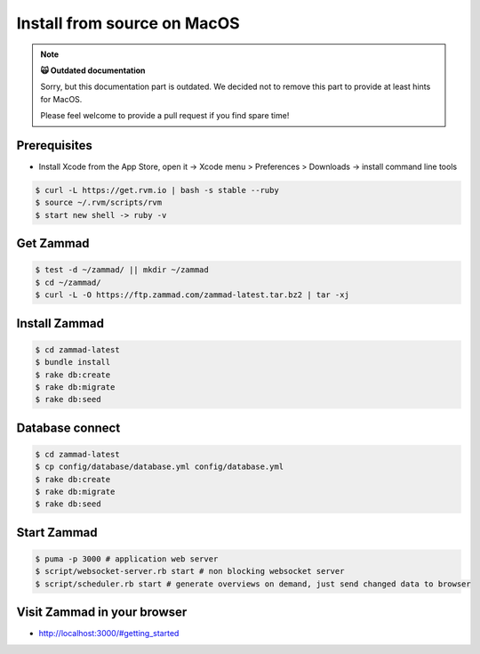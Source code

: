 Install from source on MacOS
****************************

.. note:: **🙀 Outdated documentation**

   Sorry, but this documentation part is outdated. 
   We decided not to remove this part to provide at least hints for MacOS.

   Please feel welcome to provide a pull request if you find spare time!

Prerequisites
-------------

* Install Xcode from the App Store, open it -> Xcode menu > Preferences > Downloads -> install command line tools

.. code-block:: sh

   $ curl -L https://get.rvm.io | bash -s stable --ruby
   $ source ~/.rvm/scripts/rvm
   $ start new shell -> ruby -v

Get Zammad
----------

.. code-block:: sh

   $ test -d ~/zammad/ || mkdir ~/zammad
   $ cd ~/zammad/
   $ curl -L -O https://ftp.zammad.com/zammad-latest.tar.bz2 | tar -xj

Install Zammad
--------------

.. code-block:: sh

   $ cd zammad-latest
   $ bundle install
   $ rake db:create
   $ rake db:migrate
   $ rake db:seed

Database connect
----------------

.. code-block:: sh

   $ cd zammad-latest
   $ cp config/database/database.yml config/database.yml
   $ rake db:create
   $ rake db:migrate
   $ rake db:seed

Start Zammad
------------

.. code-block:: sh

   $ puma -p 3000 # application web server
   $ script/websocket-server.rb start # non blocking websocket server
   $ script/scheduler.rb start # generate overviews on demand, just send changed data to browser


Visit Zammad in your browser
----------------------------

* http://localhost:3000/#getting_started
